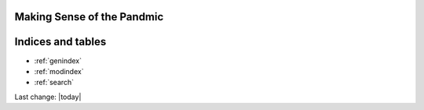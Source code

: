 Making Sense of the Pandmic
=========================================


.. tabs::

   .. tab:: Home

    .. toctree::
        :maxdepth: 2
        

        /topics/Covid-Medical-Treatments/Covid-Medical-Treatments
        /topics/Bill-Gates-Memes/Bill-Gates-Memes
        /topics/topics
        /topics/Data-science-of-the-pandemic/Data-science-of-the-pandemic
        /topics/Vaccines/Vaccines    
        /topics/Masks/Masks
        /topics/Lockdowns/Lockdowns
        /topics/Origins-of-the-Virus/Origins-of-the-Virus
        /topics/Pandemic-Preparedness/Pandemic-Preparedness
        /topics/Pandemic-Participants/Pandemic-Participants
        /topics/Food-Safety/Food-Safety
        /topics/Municipal-Matters/Municipal-Matters
        /How-you-can-help/How-you-can-help
        Sandbox/Sandbox
        License/license
        Help-about/help

   .. tab:: Covid Medical Treatments

    .. toctree::
        :maxdepth: 2

        /topics/Covid-Medical-Treatments/Covid-Medical-Treatments

   .. tab:: Bill Gates Memes

    .. toctree::
        :maxdepth: 2

        /topics/Bill-Gates-Memes/Bill-Gates-Memes

   .. tab:: Topics

    .. toctree::
        :maxdepth: 2
        

        /topics/topics

   .. tab:: Data Science of the Pandemic

    .. toctree::
        :maxdepth: 2
        

        /topics/Data-science-of-the-pandemic/Data-science-of-the-pandemic

   .. tab:: Vaccines

    .. toctree::
        :maxdepth: 2
        

        /topics/Vaccines/Vaccines    

   .. tab:: Masks

    .. toctree::
        :maxdepth: 2
        

        /topics/Masks/Masks

   .. tab:: Lockdowns

    .. toctree::
        :maxdepth: 2
        

        /topics/Lockdowns/Lockdowns

   .. tab:: Origins of the Virus

    .. toctree::
        :maxdepth: 2
        

        /topics/Origins-of-the-Virus/Origins-of-the-Virus

   .. tab:: Pandemic Preparedness

    .. toctree::
        :maxdepth: 2
        

        /topics/Pandemic-Preparedness/Pandemic-Preparedness

   .. tab:: Pandemic Participants

    .. toctree::
        :maxdepth: 2
        

        /topics/Pandemic-Participants/Pandemic-Participants

   .. tab:: Food Safety

    .. toctree::
        :maxdepth: 2
        

        /topics/Food-Safety/Food-Safety

   .. tab:: Municipal Issues and Topics

    .. toctree::
        :maxdepth: 2
        

        /topics/Municipal-Matters/Municipal-Matters

   .. tab:: How you can help

    .. toctree::
        :maxdepth: 2
        

        /How-you-can-help/How-you-can-help





Indices and tables
==================

* :ref:`genindex`
* :ref:`modindex`
* :ref:`search`

Last change: |today|